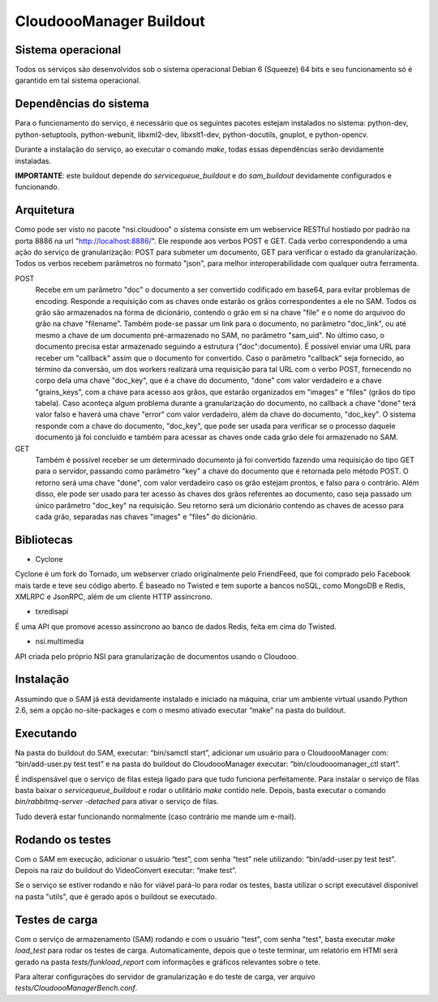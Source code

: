 CloudoooManager Buildout
=====================


Sistema operacional
-------------------

Todos os serviços são desenvolvidos sob o sistema operacional Debian 6 (Squeeze) 64 bits e seu funcionamento só
é garantido em tal sistema operacional.

Dependências do sistema
-----------------------

Para o funcionamento do serviço, é necessário que os seguintes pacotes estejam instalados no sistema: python-dev, python-setuptools, python-webunit, libxml2-dev, libxslt1-dev, python-docutils, gnuplot, e python-opencv.

Durante a instalação do serviço, ao executar o comando *make*, todas essas dependências serão devidamente instaladas.

**IMPORTANTE**: este buildout depende do *servicequeue_buildout*  e do *sam_buildout* devidamente configurados e funcionando.


Arquitetura
-----------

Como pode ser visto no pacote "nsi.cloudooo" o sistema consiste em um webservice RESTful hostiado por padrão na porta 8886
na url "http://localhost:8886/". Ele responde aos verbos POST e GET. Cada verbo correspondendo a uma ação do serviço de granularização:
POST para submeter um documento, GET para verificar o estado da granularização. Todos os verbos recebem parâmetros no formato "json",
para melhor interoperabilidade com qualquer outra ferramenta.


POST
    Recebe em um parâmetro "doc" o documento a ser convertido codificado em base64, para evitar problemas de encoding.
    Responde a requisição com as chaves onde estarão os grãos correspondentes a ele no SAM. Todos os grão são armazenados
    na forma de dicionário, contendo o grão em si na chave "file" e o nome do arquivoo do grão na chave "filename".
    Também pode-se passar um link para o documento, no parâmetro "doc_link", ou até mesmo a chave de um documento
    pré-armazenado no SAM, no parâmetro "sam_uid". No último caso, o documento precisa estar armazenado seguindo a estrutura
    {"doc":documento}. É possível enviar uma URL para receber um "callback" assim que o documento for convertido.
    Caso o parâmetro "callback" seja fornecido, ao término da conversão, um dos workers realizará uma requisição para tal URL
    com o verbo POST, fornecendo no corpo dela uma chave "doc_key", que é a chave do documento, "done" com valor verdadeiro e a
    chave "grains_keys", com a chave para acesso aos grãos, que estarão organizados em "images" e "files" (grãos do tipo tabela).
    Caso aconteça algum problema durante a granularização do documento, no callback a chave "done" terá valor falso e haverá uma chave
    "error" com valor verdadeiro, além da chave do documento, "doc_key". O sistema responde com a chave do documento, "doc_key",
    que pode ser usada para verificar se o processo daquele documento já foi concluído e também para acessar as chaves onde cada grão
    dele foi armazenado no SAM.

GET
    Também é possível receber se um determinado documento já foi convertido fazendo uma requisição do tipo GET para o servidor,
    passando como parâmetro "key" a chave do documento que é retornada pelo método POST. O retorno será uma chave
    "done", com valor verdadeiro caso os grão estejam prontos, e falso para o contrário.
    Além disso, ele pode ser usado para ter acesso às chaves dos grãos referentes ao documento, caso seja passado um único parâmetro
    "doc_key" na requisição. Seu retorno será um dicionário contendo as chaves de acesso para cada grão, separadas nas chaves
    "images" e "files" do dicionário.


Bibliotecas
-----------

- Cyclone
Cyclone é um fork do Tornado, um webserver criado originalmente pelo FriendFeed,
que foi comprado pelo Facebook mais tarde e teve seu código aberto. É baseado no
Twisted e tem suporte a bancos noSQL, como MongoDB e Redis, XMLRPC e JsonRPC,
além de um cliente HTTP assíncrono.

- txredisapi
É uma API que promove acesso assíncrono ao banco de dados Redis, feita em cima do Twisted.

- nsi.multimedia
API criada pelo próprio NSI para granularização de documentos usando o Cloudooo.


Instalação
----------

Assumindo que o SAM já está devidamente instalado e iniciado na máquina, criar
um ambiente virtual usando Python 2.6, sem a opção no-site-packages e com o
mesmo ativado executar “make” na pasta do buildout.


Executando
----------

Na pasta do buildout do SAM, executar: “bin/samctl start”, adicionar um usuário
para o CloudoooManager com: “bin/add-user.py test test” e na pasta do buildout
do CloudoooManager executar: “bin/cloudooomanager_ctl start”.

É indispensável que o serviço de filas esteja ligado para que tudo funciona
perfeitamente. Para instalar o serviço de filas basta baixar o *servicequeue_buildout*
e rodar o  utilitário *make* contido nele. Depois, basta executar o comando
*bin/rabbitmq-server -detached* para ativar o serviço de filas.

Tudo deverá estar funcionando normalmente (caso contrário me mande um e-mail).


Rodando os testes
-----------------

Com o SAM em execução, adicionar o usuário “test”, com senha “test” nele
utilizando: “bin/add-user.py test test”. Depois na raiz do buildout do
VideoConvert executar: “make test”.

Se o serviço se estiver rodando e não for viável pará-lo para rodar os testes,
basta utilizar o script executável disponível na pasta "utils", que é gerado
após o buildout se executado.


Testes de carga
---------------

Com o serviço de armazenamento (SAM) rodando e com o usuário "test", com senha "test", basta executar
*make load_test* para rodar os testes de carga. Automaticamente, depois que o teste terminar, um relatório em HTMl
será gerado na pasta *tests/funkload_report* com informações e gráficos relevantes sobre o tete.

Para alterar configurações do servidor de granularização e do teste de carga, ver arquivo *tests/CloudoooManagerBench.conf*.

